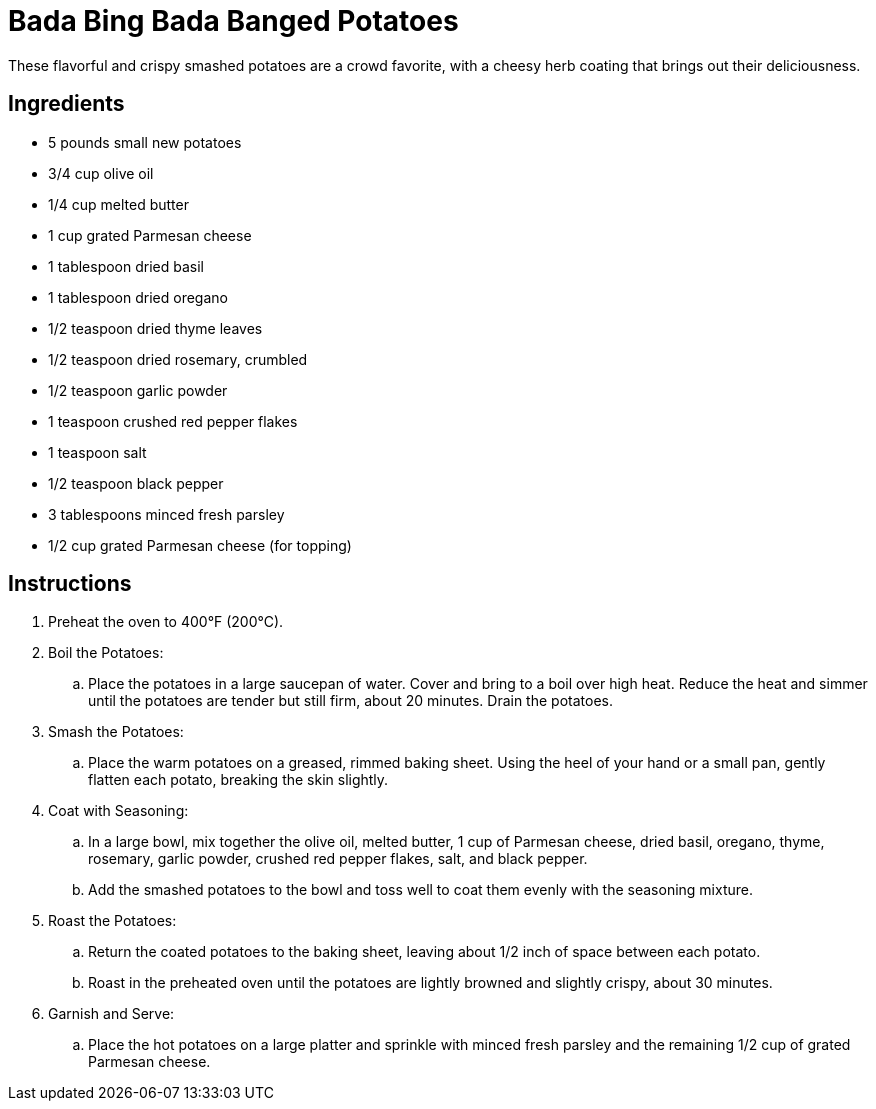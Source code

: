 = Bada Bing Bada Banged Potatoes

These flavorful and crispy smashed potatoes are a crowd favorite, with a cheesy herb coating that brings out their deliciousness.

== Ingredients
* 5 pounds small new potatoes
* 3/4 cup olive oil
* 1/4 cup melted butter
* 1 cup grated Parmesan cheese
* 1 tablespoon dried basil
* 1 tablespoon dried oregano
* 1/2 teaspoon dried thyme leaves
* 1/2 teaspoon dried rosemary, crumbled
* 1/2 teaspoon garlic powder
* 1 teaspoon crushed red pepper flakes
* 1 teaspoon salt
* 1/2 teaspoon black pepper
* 3 tablespoons minced fresh parsley
* 1/2 cup grated Parmesan cheese (for topping)

== Instructions
. Preheat the oven to 400°F (200°C).

. Boil the Potatoes:
.. Place the potatoes in a large saucepan of water. Cover and bring to a boil over high heat. Reduce the heat and simmer until the potatoes are tender but still firm, about 20 minutes. Drain the potatoes.

. Smash the Potatoes:
.. Place the warm potatoes on a greased, rimmed baking sheet. Using the heel of your hand or a small pan, gently flatten each potato, breaking the skin slightly.

. Coat with Seasoning:
.. In a large bowl, mix together the olive oil, melted butter, 1 cup of Parmesan cheese, dried basil, oregano, thyme, rosemary, garlic powder, crushed red pepper flakes, salt, and black pepper.
.. Add the smashed potatoes to the bowl and toss well to coat them evenly with the seasoning mixture.

. Roast the Potatoes:
.. Return the coated potatoes to the baking sheet, leaving about 1/2 inch of space between each potato.
.. Roast in the preheated oven until the potatoes are lightly browned and slightly crispy, about 30 minutes.

. Garnish and Serve:
.. Place the hot potatoes on a large platter and sprinkle with minced fresh parsley and the remaining 1/2 cup of grated Parmesan cheese.
